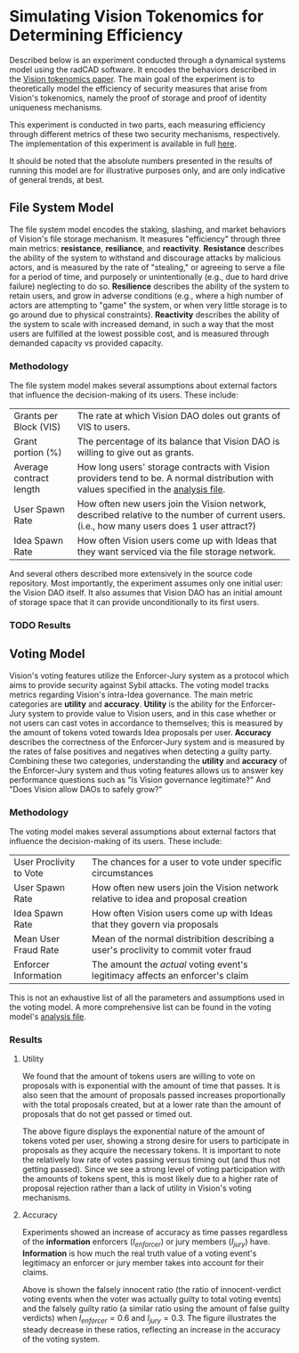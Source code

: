 #+NAME: Vision Tokenomics Simulation
#+DATE: 08/15/2022
#+AUTHOR: Dowland Aiello, Lawrence Qupty

* Simulating Vision Tokenomics for Determining Efficiency

Described below is an experiment conducted through a dynamical systems model using the radCAD software. It encodes the behaviors described in the [[https://docs.google.com/document/d/1E_eEqxaBaR9nsZocqP9tPOKYcGYXYcRplaZ0z4U9crY/edit?usp=sharing][Vision tokenomics paper]]. The main goal of the experiment is to theoretically model the efficiency of security measures that arise from Vision's tokenomics, namely the proof of storage and proof of identity uniqueness mechanisms.

This experiment is conducted in two parts, each measuring efficiency through different metrics of these two security mechanisms, respectively.
The implementation of this experiment is available in full [[https://github.com/vision-dao/tokenomics][here]].

It should be noted that the absolute numbers presented in the results of running this model are for illustrative purposes only, and are only indicative of general trends, at best.

** File System Model

The file system model encodes the staking, slashing, and market behaviors of Vision's file storage mechanism. It measures "efficiency" through three main metrics: *resistance*, *resiliance*, and *reactivity*. *Resistance* describes the ability of the system to withstand and discourage attacks by malicious actors, and is measured by the rate of "stealing," or agreeing to serve a file for a period of time, and purposely or unintentionally (e.g., due to hard drive failure) neglecting to do so. *Resilience* describes the ability of the system to retain users, and grow in adverse conditions (e.g., where a high number of actors are attempting to "game" the system, or when very little storage is to go around due to physical constraints). *Reactivity* describes the ability of the system to scale with increased demand, in such a way that the most users are fulfilled at the lowest possible cost, and is measured through demanded capacity vs provided capacity.

*** Methodology

The file system model makes several assumptions about external factors that influence the decision-making of its users. These include:

| Grants per Block (VIS)  | The rate at which Vision DAO doles out grants of VIS to users.                                                                              |
| Grant portion (%)       | The percentage of its balance that Vision DAO is willing to give out as grants.                                                             |
| Average contract length | How long users' storage contracts with Vision providers tend to be. A normal distribution with values specified in the [[https://github.com/vision-dao/tokenomics/blob/main/analysis.org][analysis file]].       |
| User Spawn Rate         | How often new users join the Vision network, described relative to the number of current users. (i.e., how many users does 1 user attract?) |
| Idea Spawn Rate         | How often Vision users come up with Ideas that they want serviced via the file storage network.                                             |

And several others described more extensively in the source code repository. Most importantly, the experiment assumes only one initial user: the Vision DAO itself. It also assumes that Vision DAO has an initial amount of storage space that it can provide unconditionally to its first users.

*** TODO Results

** Voting Model

Vision's voting features utilize the Enforcer-Jury system as a protocol which aims to provide security against Sybil attacks. The voting model tracks metrics regarding Vision's intra-Idea governance. The main metric categories are *utility* and *accuracy*. *Utility* is the ability for the Enforcer-Jury system to provide value to Vision users, and in this case whether or not users can cast votes in accordance to themselves; this is measured by the amount of tokens voted towards Idea proposals per user. *Accuracy* describes the correctness of the Enforcer-Jury system and is measured by the rates of false positives and negatives when detecting a guilty party. Combining these two categories, understanding the *utility* and *accuracy* of the Enforcer-Jury system and thus voting features allows us to answer key performance questions such as "Is Vision governance legitimate?" And "Does Vision allow DAOs to safely grow?"

*** Methodology

The voting model makes several assumptions about external factors that influence the decision-making of its users. These include:

| User Proclivity to Vote | The chances for a user to vote under specific circumstances                          |
| User Spawn Rate         | How often new users join the Vision network relative to idea and proposal creation   |
| Idea Spawn Rate         | How often Vision users come up with Ideas that they govern via proposals             |
| Mean User Fraud Rate    | Mean of the normal distribition describing a user's proclivity to commit voter fraud |
| Enforcer Information    | The amount the /actual/ voting event's legitimacy affects an enforcer's claim        |

This is not an exhaustive list of all the parameters and assumptions used in the voting model. A more comprehensive list can be found in the voting model's [[https://github.com/Vision-DAO/tokenomics/blob/main/models/actor_based/voting/analysis.org][analysis file]].

*** Results

**** Utility

We found that the amount of tokens users are willing to vote on proposals with is exponential with the amount of time that passes. It is also seen that the amount of proposals passed increases proportionally with the total proposals created, but at a lower rate than the amount of proposals that do not get passed or timed out.

[[file:assets/voting/utility.png]]

The above figure displays the exponential nature of the amount of tokens voted per user, showing a strong desire for users to participate in proposals as they acquire the necessary tokens. It is important to note the relatively low rate of votes passing versus timing out (and thus not getting passed). Since we see a strong level of voting participation with the amounts of tokens spent, this is most likely due to a higher rate of proposal rejection rather than a lack of utility in Vision's voting mechanisms.

**** Accuracy

Experiments showed an increase of accuracy as time passes regardless of the *information* enforcers (\(I_{enforcer}\)) or jury members (\(I_{jury}\)) have. *Information* is how much the real truth value of a voting event's legitimacy an enforcer or jury member takes into account for their claims.

[[file:assets/voting/accuracy.png]]

Above is shown the falsely innocent ratio (the ratio of innocent-verdict voting events when the voter was actually guilty to total voting events) and the falsely guilty ratio (a similar ratio using the amount of false guilty verdicts) when \(I_{enforcer} = 0.6\) and \(I_{jury} = 0.3\). The figure illustrates the steady decrease in these ratios, reflecting an increase in the accuracy of the voting system.
